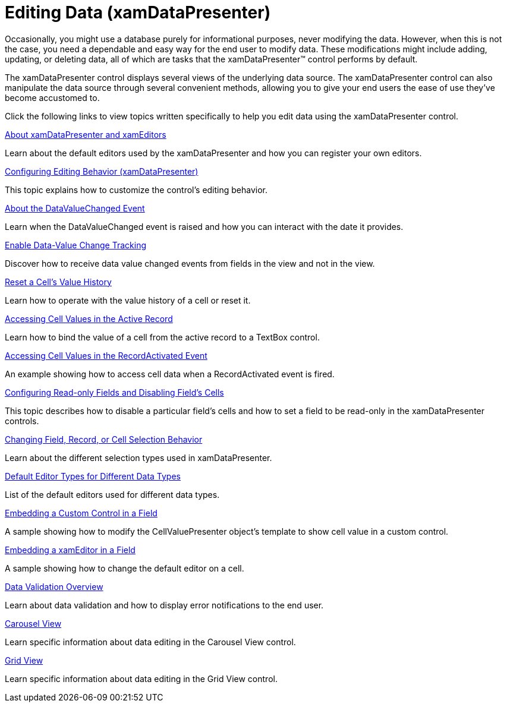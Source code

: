 ﻿////

|metadata|
{
    "name": "xamdatapresenter-editing-data",
    "controlName": ["xamDataPresenter"],
    "tags": ["Editing"],
    "guid": "{3D046855-54E7-403B-A11A-B1208AFE0263}",  
    "buildFlags": [],
    "createdOn": "2012-01-30T19:39:53.1599851Z"
}
|metadata|
////

= Editing Data (xamDataPresenter)

Occasionally, you might use a database purely for informational purposes, never modifying the data. However, when this is not the case, you need a dependable and easy way for the end user to modify data. These modifications might include adding, updating, or deleting data, all of which are tasks that the xamDataPresenter™ control performs by default.

The xamDataPresenter control displays several views of the underlying data source. The xamDataPresenter control can also manipulate the data source through several convenient methods, allowing you to give your end users the ease of use they've become accustomed to.

Click the following links to view topics written specifically to help you edit data using the xamDataPresenter control.

link:xamdata-about-xamdatapresenter-and-xameditors.html[About xamDataPresenter and xamEditors]

Learn about the default editors used by the xamDataPresenter and how you can register your own editors.

link:xamdatapresenter-conf-editing.html[Configuring Editing Behavior (xamDataPresenter)]

This topic explains how to customize the control's editing behavior.

link:xamdatapresenter-about-the-datavaluechanged-event.html[About the DataValueChanged Event]

Learn when the DataValueChanged event is raised and how you can interact with the date it provides.

link:xamdatapresenter-enable-data-value-change-tracking.html[Enable Data-Value Change Tracking]

Discover how to receive data value changed events from fields in the view and not in the view.

link:xamdatapresenter-reset-a-cells-value-history.html[Reset a Cell's Value History]

Learn how to operate with the value history of a cell or reset it.

link:xamdatapresenter-accessing-cell-values-in-the-active-record.html[Accessing Cell Values in the Active Record]

Learn how to bind the value of a cell from the active record to a TextBox control.

link:xamdatapresenter-accessing-cell-values-in-the-recordactivated-event.html[Accessing Cell Values in the RecordActivated Event]

An example showing how to access cell data when a RecordActivated event is fired.

link:xamdatapresenter-configuring-readonly-fields-disabling-cells.html[Configuring Read-only Fields and Disabling Field’s Cells]

This topic describes how to disable a particular field’s cells and how to set a field to be read-only in the xamDataPresenter controls.

link:xamdata-changing-field-record-cell-selection-behavior.html[Changing Field, Record, or Cell Selection Behavior]

Learn about the different selection types used in xamDataPresenter.

link:xamdata-default-editor-types-for-different-data-types.html[Default Editor Types for Different Data Types]

List of the default editors used for different data types.

link:xamdatapresenter-embedding-a-custom-control-in-a-field.html[Embedding a Custom Control in a Field]

A sample showing how to modify the CellValuePresenter object's template to show cell value in a custom control.

link:xamdatapresenter-embedding-a-xameditor-in-a-field.html[Embedding a xamEditor in a Field]

A sample showing how to change the default editor on a cell.

link:xamdatapresenter-validating-data.html[Data Validation Overview]

Learn about data validation and how to display error notifications to the end user.

link:xamdatapresenter-acessing-data-carousel-view.html[Carousel View]

Learn specific information about data editing in the Carousel View control.

link:xamdatapresenter-accessing-data-grid-view.html[Grid View]

Learn specific information about data editing in the Grid View control.